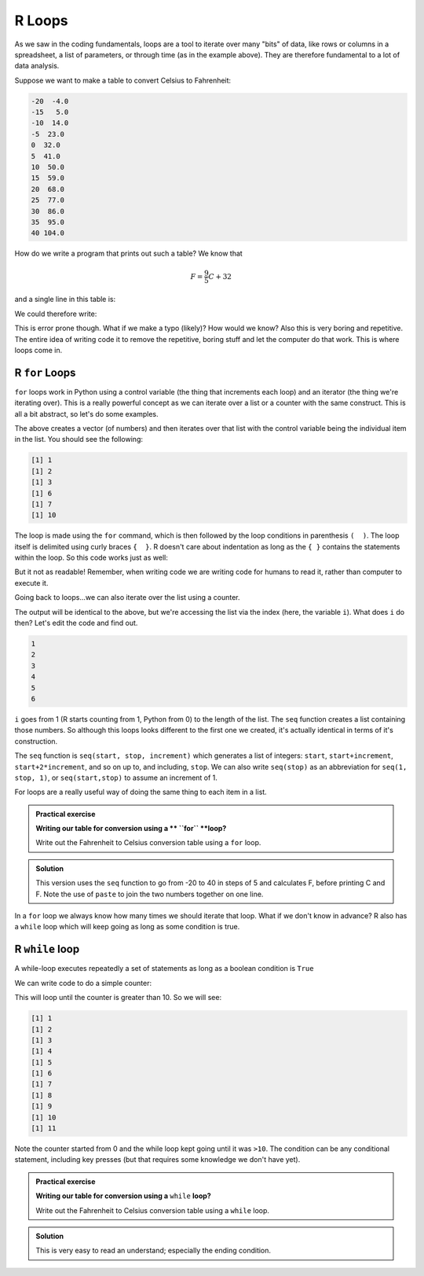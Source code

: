 R Loops
-------
.. index:: 
   pair: loop; R 

As we saw in the coding fundamentals, loops are a tool to iterate over
many "bits" of data, like rows or columns in a spreadsheet, a list of parameters,
or through time (as in the example above). They are therefore fundamental
to a lot of data analysis.

Suppose we want to make a table to convert Celsius to Fahrenheit:

.. code-block:: output

    -20  -4.0
    -15   5.0
    -10  14.0
    -5  23.0
    0  32.0
    5  41.0
    10  50.0
    15  59.0
    20  68.0
    25  77.0
    30  86.0
    35  95.0
    40 104.0

How do we write a program that prints out such a table? We know that 

.. math::
   
   F = \frac{9}{5}C + 32

and a single line in this table is:

.. code-block:: R
    :caption: |R|

    C = -20
    F = 9/5*C + 32

    print(paste(C, F))

We could therefore write:

.. code-block:: R
    :caption: |R|

    C = -20; F = 9/5*C + 32; print(paste(C, F))
    C = -15; F = 9/5*C + 32; print(paste(C, F))
    C = -10; F = 9/5*C + 32; print(paste(C, F))
    C = -5; F = 9/5*C + 32; print(paste(C, F))
    C = 0; F = 9/5*C + 32; print(paste(C, F))
    C = 5; F = 9/5*C + 32; print(paste(C, F))
    C = 10; F = 9/5*C + 32; print(paste(C, F))
    C = 15; F = 9/5*C + 32; print(paste(C, F))
    C = 20; F = 9/5*C + 32; print(paste(C, F))
    C = 25; F = 9/5*C + 32; print(paste(C, F))
    C = 30; F = 9/5*C + 32; print(paste(C, F))
    C = 35; F = 9/5*C + 32; print(paste(C, F))
    C = 40; F = 9/5*C + 32; print(paste(C, F))

This is error prone though. What if we make a typo (likely)? How would we know? Also this
is very boring and repetitive. The entire idea of writing code it to remove the 
repetitive, boring stuff and let the computer do that work. This is where loops come in.

R ``for`` Loops
~~~~~~~~~~~~~~~~
.. index:: 
   single: for; R

``for`` loops work in Python using a control variable (the thing that increments each loop) and 
an iterator (the thing we're iterating over). This is a really powerful concept as 
we can iterate over a list or a counter with the same construct. This is all
a bit abstract, so let's do some examples.

.. code-block:: R
   :caption: |R|

   my_list = c(1, 2, 3, 6, 7, 10)
   for (item in my_list) {
      print(item)
   }

The above creates a vector (of numbers) and then iterates over that list
with the control variable being the individual item in the list. You should
see the following:

.. code-block:: output

   [1] 1
   [1] 2
   [1] 3
   [1] 6
   [1] 7
   [1] 10

The loop is made using the ``for`` command, which is then followed by the loop conditions
in parenthesis ``(  )``. The loop itself is delimited using curly braces ``{  }``. R doesn't care
about indentation as long as the ``{ }`` contains the statements within the loop. So this code
works just as well:

.. code-block:: R
   :caption: |R|

   my_list = c(1, 2, 3, 6, 7, 10)
    for (item in my_list) {
   print(item)}

But it not as readable! Remember, when writing code we are writing code for humans
to read it, rather than computer to execute it.

Going back to loops...we can also iterate over the list using a counter.

.. code-block:: R
   :caption: |R|

   my_list = c(1, 2, 3, 6, 7, 10)
   for (i in seq(1,length(my_list),1)) {
      print(my_list[i])
   }

The output will be identical to the above, but we're accessing the list via the index 
(here, the variable ``i``). What does ``i`` do then? Let's edit the code and find out.

.. code-block:: R
   :caption: |R|

   my_list = c(1, 2, 3, 6, 7, 10)
   for (i in seq(1,length(my_list),1)) {
      print(i)
    }

.. code-block:: output

    1
    2
    3
    4
    5
    6

``i`` goes from 1 (R starts counting from 1, Python from 0) to the length of the list. The ``seq`` function
creates a list containing those numbers. So although this loops looks different to the first one we created,
it's actually identical in terms of it's construction.

The ``seq`` function is ``seq(start, stop, increment)``
which generates a list of integers: ``start``, ``start+increment``, ``start+2*increment``, and so on up to, and including, ``stop``. 
We can also write ``seq(stop)`` as an abbreviation for ``seq(1, stop, 1)``, or ``seq(start,stop)`` to assume an increment
of 1.

For loops are a really useful way of doing the same thing to each item in a list. 

.. admonition:: Practical exercise

   **Writing our table for conversion using a ** ``for`` **loop?**

   Write out the Fahrenheit to Celsius conversion table using a ``for`` loop.

.. admonition:: Solution
   :class: toggle

   .. code-block:: R
      :caption: |R|

      for (C in seq(-20,40,5)) {
          F = 9/5*C + 32
          print(paste(C,F))
      }
      
   This version uses the ``seq`` function to go from -20 to 40 in steps of 5
   and calculates F, before printing C and F. Note the use of ``paste`` to join the
   two numbers together on one line.

In a ``for`` loop we always know how many times we should iterate that loop. What if we don't know in advance?
R also has a ``while`` loop which will keep going as long as some condition is true.


.. youtube:: i98WjaITzNk
    :align: center


R ``while`` loop
~~~~~~~~~~~~~~~~~
.. index:: 
   single: while; R

A while-loop executes repeatedly a set of statements as long as a boolean condition is ``True``

.. code-block:: R
   :caption: |R|

    while (condition) {
        <statement 1>
        <statement 2>
        ...
    }

    <first statement after the loop>

We can write code to do a simple counter:

.. code-block:: R
   :caption: |R|

    counter = 0
    while (counter <= 10) {
        counter = counter + 1
        print(counter)
    }

This will loop until the counter is greater than 10. So we will see:

.. code-block:: output

    [1] 1
    [1] 2
    [1] 3
    [1] 4
    [1] 5
    [1] 6
    [1] 7
    [1] 8
    [1] 9
    [1] 10
    [1] 11

Note the counter started from 0 and the while loop kept going until it was ``>10``. The condition
can be any conditional statement, including key presses (but that requires some knowledge we don't have yet).


.. admonition:: Practical exercise

   **Writing our table for conversion using a** ``while`` **loop?**

   Write out the Fahrenheit to Celsius conversion table using a ``while`` loop.

.. admonition:: Solution
   :class: toggle

   .. code-block:: R
      :caption: |R|

      C = -20
      while (C <= 40) {
          F = 9/5*C + 32
          print(paste(C, F))
          C = C + 5
      }
      
   This is very easy to read an understand; especially the ending condition.


.. youtube:: TqYuSD0RkME
    :align: center

